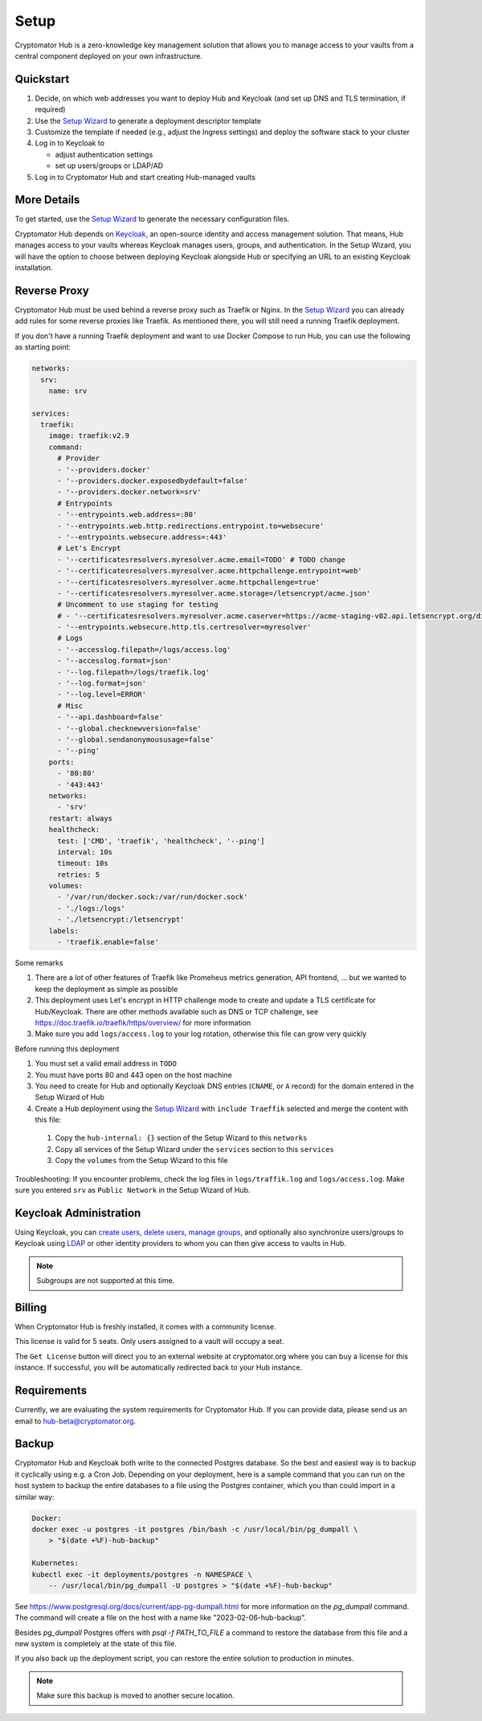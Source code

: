 .. _hub/setup:

Setup
=====

Cryptomator Hub is a zero-knowledge key management solution that allows you to manage access to your vaults from a central component deployed on your own infrastructure.

Quickstart
----------

#. Decide, on which web addresses you want to deploy Hub and Keycloak (and set up DNS and TLS termination, if required)

#. Use the `Setup Wizard <https://cryptomator.org/hub/setup/>`_ to generate a deployment descriptor template

#. Customize the template if needed (e.g., adjust the Ingress settings) and deploy the software stack to your cluster

#. Log in to Keycloak to

   * adjust authentication settings
   * set up users/groups or LDAP/AD

#. Log in to Cryptomator Hub and start creating Hub-managed vaults

More Details
------------

To get started, use the `Setup Wizard <https://cryptomator.org/hub/setup/>`_ to generate the necessary configuration files.

Cryptomator Hub depends on `Keycloak <https://www.keycloak.org/>`_, an open-source identity and access management solution. That means, Hub manages access to your vaults whereas Keycloak manages users, groups, and authentication. In the Setup Wizard, you will have the option to choose between deploying Keycloak alongside Hub or specifying an URL to an existing Keycloak installation.

Reverse Proxy
-------------

Cryptomator Hub must be used behind a reverse proxy such as Traefik or Nginx. In the `Setup Wizard <https://cryptomator.org/hub/setup/>`_ you can already add rules for some reverse proxies like Traefik. As mentioned there, you will still need a running Traefik deployment.

If you don't have a running Traefik deployment and want to use Docker Compose to run Hub, you can use the following as starting point:

.. code-block::

    networks:
      srv:
        name: srv

    services:
      traefik:
        image: traefik:v2.9
        command:
          # Provider
          - '--providers.docker'
          - '--providers.docker.exposedbydefault=false'
          - '--providers.docker.network=srv'
          # Entrypoints
          - '--entrypoints.web.address=:80'
          - '--entrypoints.web.http.redirections.entrypoint.to=websecure'
          - '--entrypoints.websecure.address=:443'
          # Let's Encrypt
          - '--certificatesresolvers.myresolver.acme.email=TODO' # TODO change
          - '--certificatesresolvers.myresolver.acme.httpchallenge.entrypoint=web'
          - '--certificatesresolvers.myresolver.acme.httpchallenge=true'
          - '--certificatesresolvers.myresolver.acme.storage=/letsencrypt/acme.json'
          # Uncomment to use staging for testing
          # - '--certificatesresolvers.myresolver.acme.caserver=https://acme-staging-v02.api.letsencrypt.org/directory'
          - '--entrypoints.websecure.http.tls.certresolver=myresolver'
          # Logs
          - '--accesslog.filepath=/logs/access.log'
          - '--accesslog.format=json'
          - '--log.filepath=/logs/traefik.log'
          - '--log.format=json'
          - '--log.level=ERROR'
          # Misc
          - '--api.dashboard=false'
          - '--global.checknewversion=false'
          - '--global.sendanonymoususage=false'
          - '--ping'
        ports:
          - '80:80'
          - '443:443'
        networks:
          - 'srv'
        restart: always
        healthcheck:
          test: ['CMD', 'traefik', 'healthcheck', '--ping']
          interval: 10s
          timeout: 10s
          retries: 5
        volumes:
          - '/var/run/docker.sock:/var/run/docker.sock'
          - './logs:/logs'
          - './letsencrypt:/letsencrypt'
        labels:
          - 'traefik.enable=false'

Some remarks

#. There are a lot of other features of Traefik like Promeheus metrics generation, API frontend, ... but we wanted to keep the deployment as simple as possible
#. This deployment uses Let's encrypt in HTTP challenge mode to create and update a TLS certificate for Hub/Keycloak. There are other methods available such as DNS or TCP challenge, see https://doc.traefik.io/traefik/https/overview/ for more information
#. Make sure you add ``logs/access.log`` to your log rotation, otherwise this file can grow very quickly

Before running this deployment

#. You must set a valid email address in ``TODO``
#. You must have ports 80 and 443 open on the host machine
#. You need to create for Hub and optionally Keycloak DNS entries (``CNAME``, or ``A`` record) for the domain entered in the Setup Wizard of Hub
#. Create a Hub deployment using the `Setup Wizard <https://cryptomator.org/hub/setup/>`_ with ``include Traeffik`` selected and merge the content with this file:

  #. Copy the ``hub-internal: {}`` section of the Setup Wizard to this ``networks``
  #. Copy all services of the Setup Wizard under the ``services`` section to this ``services``
  #. Copy the ``volumes`` from the Setup Wizard to this file

Troubleshooting: If you encounter problems, check the log files in ``logs/traffik.log`` and ``logs/access.log``. Make sure you entered ``srv`` as ``Public Network`` in the Setup Wizard of Hub.

.. _hub/setup/keycloak-administration:

Keycloak Administration
-----------------------

Using Keycloak, you can `create users <https://www.keycloak.org/docs/latest/server_admin/index.html#proc-creating-user_server_administration_guide>`_, `delete users <https://www.keycloak.org/docs/latest/server_admin/index.html#proc-creating-user_server_administration_guide>`_, `manage groups <https://www.keycloak.org/docs/latest/server_admin/index.html#proc-managing-groups_server_administration_guide>`_, and optionally also synchronize users/groups to Keycloak using `LDAP <https://www.keycloak.org/docs/latest/server_admin/#_ldap>`_ or other identity providers to whom you can then give access to vaults in Hub.

.. note::

    Subgroups are not supported at this time.

.. _hub/setup/billing:

Billing
-------

When Cryptomator Hub is freshly installed, it comes with a community license.

.. image:: ../img/hub/billing-community-license.png
    :alt: Billing shows community license
    :width: 920px

This license is valid for 5 seats. Only users assigned to a vault will occupy a seat.

The ``Get License`` button will direct you to an external website at cryptomator.org where you can buy a license for this instance. If successful, you will be automatically redirected back to your Hub instance. 

.. image:: ../img/hub/billing-active-license.png
    :alt: Billing shows standard license
    :width: 920px

.. _hub/setup/requirements:

Requirements
------------

Currently, we are evaluating the system requirements for Cryptomator Hub. If you can provide data, please send us an email to hub-beta@cryptomator.org.

.. _hub/setup/backup:

Backup
------------

Cryptomator Hub and Keycloak both write to the connected Postgres database. So the best and easiest way is to backup it cyclically using e.g. a Cron Job. Depending on your deployment, here is a sample command that you can run on the host system to backup the entire databases to a file using the Postgres container, which you than could import in a similar way:

.. code-block:: console

    Docker:
    docker exec -u postgres -it postgres /bin/bash -c /usr/local/bin/pg_dumpall \ 
        > "$(date +%F)-hub-backup"
    
    Kubernetes:
    kubectl exec -it deployments/postgres -n NAMESPACE \
        -- /usr/local/bin/pg_dumpall -U postgres > "$(date +%F)-hub-backup"

See https://www.postgresql.org/docs/current/app-pg-dumpall.html for more information on the `pg_dumpall` command.
The command will create a file on the host with a name like "2023-02-06-hub-backup".

Besides `pg_dumpall` Postgres offers with `psql -f PATH_TO_FILE` a command to restore the database from this file and a new system is completely at the state of this file.

If you also back up the deployment script, you can restore the entire solution to production in minutes.

.. note::

    Make sure this backup is moved to another secure location.
